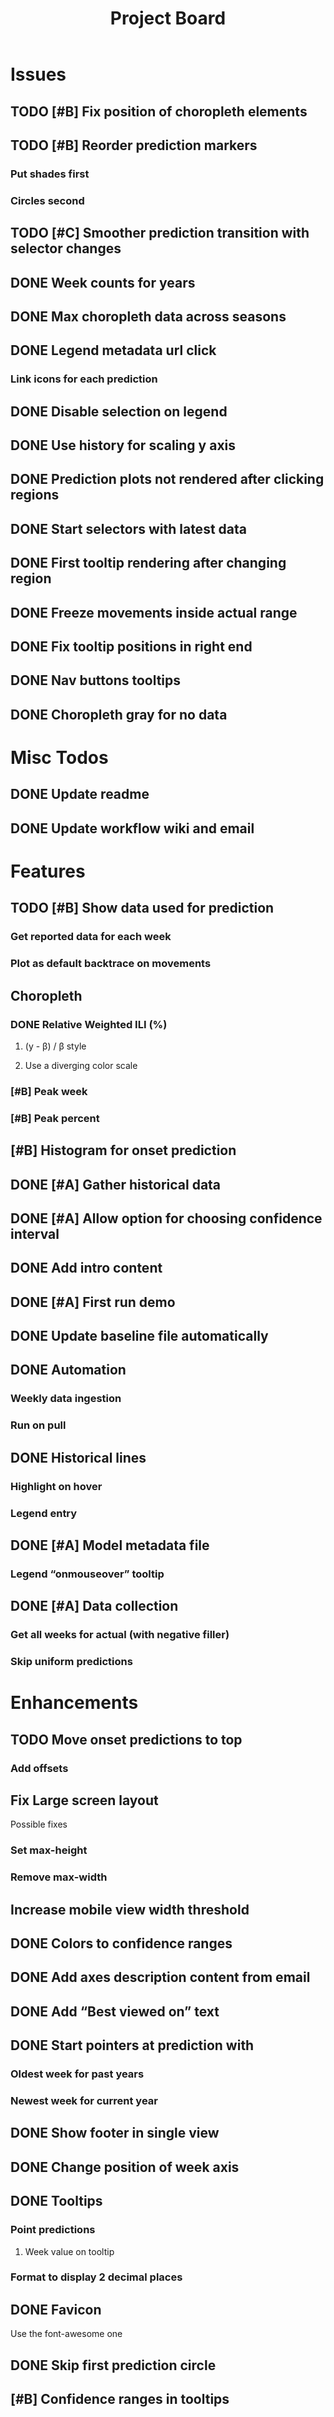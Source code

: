 #+TITLE: Project Board

* Issues
** TODO [#B] Fix position of choropleth elements
SCHEDULED: <2016-11-07 Mon>
** TODO [#B] Reorder prediction markers
*** Put shades first
*** Circles second
** TODO [#C] Smoother prediction transition with selector changes
** DONE Week counts for years
CLOSED: [2016-11-11 Fri 17:13]
** DONE Max choropleth data across seasons
CLOSED: [2016-11-11 Fri 02:15]
** DONE Legend metadata url click
CLOSED: [2016-11-10 Thu 04:25]
*** Link icons for each prediction
** DONE Disable selection on legend
CLOSED: [2016-11-10 Thu 04:01]
** DONE Use history for scaling y axis
CLOSED: [2016-11-06 Sun 22:37]
** DONE Prediction plots not rendered after clicking regions
CLOSED: [2016-11-06 Sun 03:55]
** DONE Start selectors with latest data
CLOSED: [2016-11-05 Sat 19:37]
** DONE First tooltip rendering after changing region
CLOSED: [2016-11-04 Fri 04:29]
** DONE Freeze movements inside actual range
CLOSED: [2016-11-04 Fri 04:22]
** DONE Fix tooltip positions in right end
CLOSED: [2016-11-04 Fri 03:04]
** DONE Nav buttons tooltips
CLOSED: [2016-11-04 Fri 03:21]
** DONE Choropleth gray for no data
CLOSED: [2016-11-06 Sun 01:56]
* Misc Todos
** DONE Update readme
CLOSED: [2016-11-05 Sat 23:50]
** DONE Update workflow wiki and email
CLOSED: [2016-11-03 Thu 22:12]
* Features
** TODO [#B] Show data used for prediction
*** Get reported data for each week
*** Plot as default backtrace on movements
** Choropleth
*** DONE Relative Weighted ILI (%)
CLOSED: [2016-11-06 Sun 03:08]
**** (y - \beta) / \beta style
**** Use a diverging color scale
*** [#B] Peak week
*** [#B] Peak percent
** [#B] Histogram for onset prediction
** DONE [#A] Gather historical data
CLOSED: [2016-11-11 Fri 17:12] SCHEDULED: <2016-11-11 Fri>
** DONE [#A] Allow option for choosing confidence interval
CLOSED: [2016-11-11 Fri 04:25]
** DONE Add intro content
CLOSED: [2016-11-11 Fri 01:26]
** DONE [#A] First run demo
CLOSED: [2016-11-10 Thu 03:58]
** DONE Update baseline file automatically
CLOSED: [2016-11-06 Sun 22:16]
** DONE Automation
CLOSED: [2016-11-06 Sun 16:15]
*** Weekly data ingestion
*** Run on pull
** DONE Historical lines
CLOSED: [2016-11-06 Sun 01:49]
*** Highlight on hover
*** Legend entry
** DONE [#A] Model metadata file
CLOSED: [2016-11-04 Fri 02:15]
*** Legend “onmouseover” tooltip
** DONE [#A] Data collection
CLOSED: [2016-11-04 Fri 00:43]
*** Get all weeks for actual (with negative filler)
*** Skip uniform predictions
* Enhancements
** TODO Move onset predictions to top
*** Add offsets
** Fix Large screen layout
Possible fixes
*** Set max-height
*** Remove max-width
** Increase mobile view width threshold
** DONE Colors to confidence ranges
CLOSED: [2016-11-11 Fri 04:53]
** DONE Add axes description content from email
CLOSED: [2016-11-06 Sun 22:16]
** DONE Add “Best viewed on” text
CLOSED: [2016-11-06 Sun 19:25]
** DONE Start pointers at prediction with
CLOSED: [2016-11-05 Sat 23:22]
*** Oldest week for past years
*** Newest week for current year
** DONE Show footer in single view
CLOSED: [2016-11-04 Fri 04:41]
** DONE Change position of week axis
CLOSED: [2016-11-04 Fri 02:55]
** DONE Tooltips
CLOSED: [2016-11-04 Fri 02:38]
*** Point predictions
**** Week value on tooltip
*** Format to display 2 decimal places
** DONE Favicon
CLOSED: [2016-11-04 Fri 00:53]
Use the font-awesome one
** DONE Skip first prediction circle
CLOSED: [2016-11-04 Fri 01:02]
** [#B] Confidence ranges in tooltips
